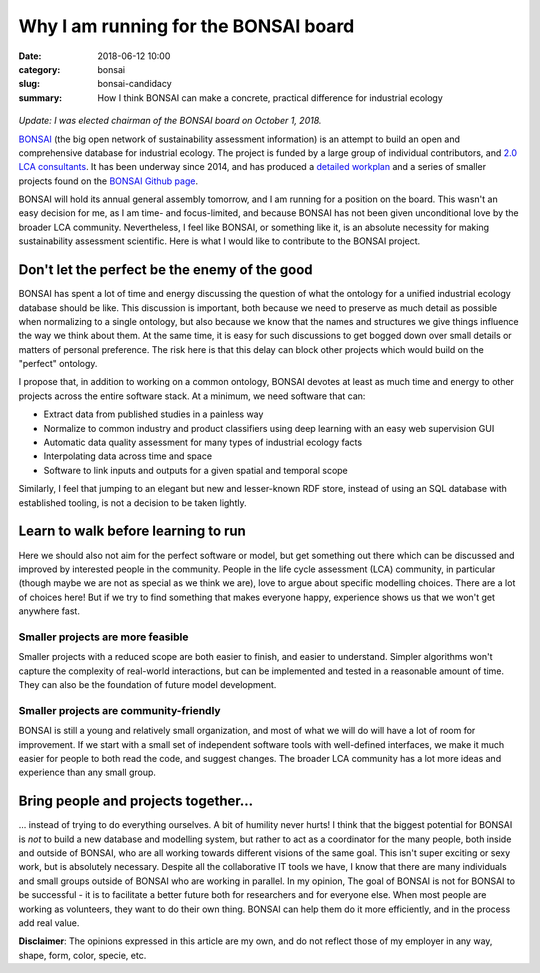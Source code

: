 Why I am running for the BONSAI board
#####################################

:date: 2018-06-12 10:00
:category: bonsai
:slug: bonsai-candidacy
:summary: How I think BONSAI can make a concrete, practical difference for industrial ecology

.. figure:: images/lines.jpg
    :alt: Creative chaos, by Matvei Mutel
    :align: center

*Update: I was elected chairman of the BONSAI board on October 1, 2018.*

`BONSAI <https://bonsai.uno>`__ (the big open network of sustainability assessment information) is an attempt to build an open and comprehensive database for industrial ecology. The project is funded by a large group of individual contributors, and `2.0 LCA consultants <https://lca-net.com/>`__. It has been underway since 2014, and has produced a `detailed workplan <https://github.com/BONSAMURAIS/bonsai/wiki>`__ and a series of smaller projects found on the `BONSAI Github page <https://github.com/BONSAMURAIS>`__.

BONSAI will hold its annual general assembly tomorrow, and I am running for a position on the board. This wasn't an easy decision for me, as I am time- and focus-limited, and because BONSAI has not been given unconditional love by the broader LCA community. Nevertheless, I feel like BONSAI, or something like it, is an absolute necessity for making sustainability assessment scientific. Here is what I would like to contribute to the BONSAI project.

Don't let the perfect be the enemy of the good
==============================================

BONSAI has spent a lot of time and energy discussing the question of what the ontology for a unified industrial ecology database should be like. This discussion is important, both because we need to preserve as much detail as possible when normalizing to a single ontology, but also because we know that the names and structures we give things influence the way we think about them. At the same time, it is easy for such discussions to get bogged down over small details or matters of personal preference. The risk here is that this delay can block other projects which would build on the "perfect" ontology.

I propose that, in addition to working on a common ontology, BONSAI devotes at least as much time and energy to other projects across the entire software stack. At a minimum, we need software that can:

* Extract data from published studies in a painless way
* Normalize to common industry and product classifiers using deep learning with an easy web supervision GUI
* Automatic data quality assessment for many types of industrial ecology facts
* Interpolating data across time and space
* Software to link inputs and outputs for a given spatial and temporal scope

Similarly, I feel that jumping to an elegant but new and lesser-known RDF store, instead of using an SQL database with established tooling, is not a decision to be taken lightly.

Learn to walk before learning to run
====================================

Here we should also not aim for the perfect software or model, but get something out there which can be discussed and improved by interested people in the community. People in the life cycle assessment (LCA) community, in particular (though maybe we are not as special as we think we are), love to argue about specific modelling choices. There are a lot of choices here! But if we try to find something that makes everyone happy, experience shows us that we won't get anywhere fast.

Smaller projects are more feasible
----------------------------------

Smaller projects with a reduced scope are both easier to finish, and easier to understand. Simpler algorithms won't capture the complexity of real-world interactions, but can be implemented and tested in a reasonable amount of time. They can also be the foundation of future model development.

Smaller projects are community-friendly
---------------------------------------

BONSAI is still a young and relatively small organization, and most of what we will do will have a lot of room for improvement. If we start with a small set of independent software tools with well-defined interfaces, we make it much easier for people to both read the code, and suggest changes. The broader LCA community has a lot more ideas and experience than any small group.

Bring people and projects together...
=====================================

... instead of trying to do everything ourselves. A bit of humility never hurts! I think that the biggest potential for BONSAI is *not* to build a new database and modelling system, but rather to act as a coordinator for the many people, both inside and outside of BONSAI, who are all working towards different visions of the same goal. This isn't super exciting or sexy work, but is absolutely necessary. Despite all the collaborative IT tools we have, I know that there are many individuals and small groups outside of BONSAI who are working in parallel. In my opinion, The goal of BONSAI is not for BONSAI to be successful - it is to facilitate a better future both for researchers and for everyone else. When most people are working as volunteers, they want to do their own thing. BONSAI can help them do it more efficiently, and in the process add real value.

**Disclaimer**: The opinions expressed in this article are my own, and do not reflect those of my employer in any way, shape, form, color, specie, etc.
